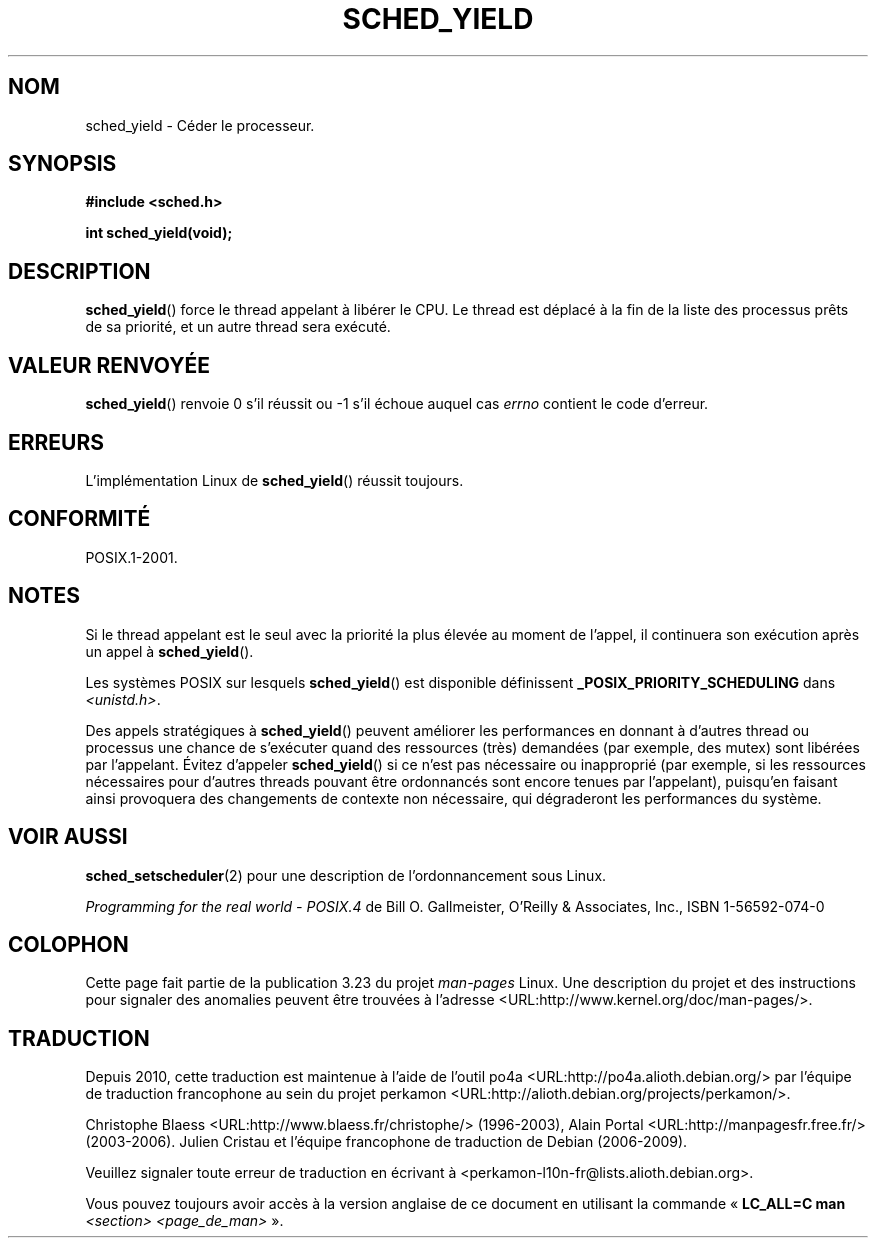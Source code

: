 .\" Hey Emacs! This file is -*- nroff -*- source.
.\"
.\" Copyright (C) Tom Bjorkholm & Markus Kuhn, 1996
.\"
.\" This is free documentation; you can redistribute it and/or
.\" modify it under the terms of the GNU General Public License as
.\" published by the Free Software Foundation; either version 2 of
.\" the License, or (at your option) any later version.
.\"
.\" The GNU General Public License's references to "object code"
.\" and "executables" are to be interpreted as the output of any
.\" document formatting or typesetting system, including
.\" intermediate and printed output.
.\"
.\" This manual is distributed in the hope that it will be useful,
.\" but WITHOUT ANY WARRANTY; without even the implied warranty of
.\" MERCHANTABILITY or FITNESS FOR A PARTICULAR PURPOSE.  See the
.\" GNU General Public License for more details.
.\"
.\" You should have received a copy of the GNU General Public
.\" License along with this manual; if not, write to the Free
.\" Software Foundation, Inc., 59 Temple Place, Suite 330, Boston, MA 02111,
.\" USA.
.\"
.\" 1996-04-01 Tom Bjorkholm <tomb@mydata.se>
.\"            First version written
.\" 1996-04-10 Markus Kuhn <mskuhn@cip.informatik.uni-erlangen.de>
.\"            revision
.\"
.\"*******************************************************************
.\"
.\" This file was generated with po4a. Translate the source file.
.\"
.\"*******************************************************************
.TH SCHED_YIELD 2 "18 octobre 2008" Linux "Manuel du programmeur Linux"
.SH NOM
sched_yield \- Céder le processeur.
.SH SYNOPSIS
\fB#include <sched.h>\fP
.sp
\fBint sched_yield(void);\fP
.SH DESCRIPTION
\fBsched_yield\fP() force le thread appelant à libérer le CPU. Le thread est
déplacé à la fin de la liste des processus prêts de sa priorité, et un autre
thread sera exécuté.
.SH "VALEUR RENVOYÉE"
\fBsched_yield\fP() renvoie 0 s'il réussit ou \-1 s'il échoue auquel cas
\fIerrno\fP contient le code d'erreur.
.SH ERREURS
L'implémentation Linux de \fBsched_yield\fP() réussit toujours.
.SH CONFORMITÉ
POSIX.1\-2001.
.SH NOTES
Si le thread appelant est le seul avec la priorité la plus élevée au moment
de l'appel, il continuera son exécution après un appel à \fBsched_yield\fP().

Les systèmes POSIX sur lesquels \fBsched_yield\fP() est disponible définissent
\fB_POSIX_PRIORITY_SCHEDULING\fP dans \fI<unistd.h>\fP.

Des appels stratégiques à \fBsched_yield\fP() peuvent améliorer les
performances en donnant à d'autres thread ou processus une chance de
s'exécuter quand des ressources (très) demandées (par exemple, des mutex)
sont libérées par l'appelant. Évitez d'appeler \fBsched_yield\fP() si ce n'est
pas nécessaire ou inapproprié (par exemple, si les ressources nécessaires
pour d'autres threads pouvant être ordonnancés sont encore tenues par
l'appelant), puisqu'en faisant ainsi provoquera des changements de contexte
non nécessaire, qui dégraderont les performances du système.
.SH "VOIR AUSSI"
\fBsched_setscheduler\fP(2) pour une description de l'ordonnancement sous
Linux.
.PP
\fIProgramming for the real world \- POSIX.4\fP de Bill O. Gallmeister, O'Reilly
& Associates, Inc., ISBN 1\-56592\-074\-0
.SH COLOPHON
Cette page fait partie de la publication 3.23 du projet \fIman\-pages\fP
Linux. Une description du projet et des instructions pour signaler des
anomalies peuvent être trouvées à l'adresse
<URL:http://www.kernel.org/doc/man\-pages/>.
.SH TRADUCTION
Depuis 2010, cette traduction est maintenue à l'aide de l'outil
po4a <URL:http://po4a.alioth.debian.org/> par l'équipe de
traduction francophone au sein du projet perkamon
<URL:http://alioth.debian.org/projects/perkamon/>.
.PP
Christophe Blaess <URL:http://www.blaess.fr/christophe/> (1996-2003),
Alain Portal <URL:http://manpagesfr.free.fr/> (2003-2006).
Julien Cristau et l'équipe francophone de traduction de Debian\ (2006-2009).
.PP
Veuillez signaler toute erreur de traduction en écrivant à
<perkamon\-l10n\-fr@lists.alioth.debian.org>.
.PP
Vous pouvez toujours avoir accès à la version anglaise de ce document en
utilisant la commande
«\ \fBLC_ALL=C\ man\fR \fI<section>\fR\ \fI<page_de_man>\fR\ ».
